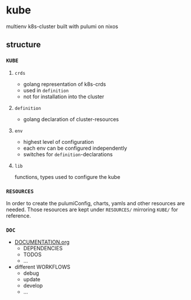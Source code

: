 #+STARTUP: show3levels
* kube
multienv k8s-cluster built with pulumi on nixos
** structure
*** =KUBE=
**** =crds=
- golang representation of k8s-crds 
- used in =definition=
- not for installation into the cluster
**** =definition=
- golang declaration of cluster-resources
**** =env=
- highest level of configuration
- each env can be configured independently
- switches for =definition=-declarations
**** =lib=
functions, types used to configure the kube
*** =RESOURCES=
In order to create the pulumiConfig, charts, yamls and other resources are needed.
Those resources are kept under =RESOURCES/= mirroring =KUBE/= for reference.
*** =DOC=
- [[file:DOC/DOCUMENTATION.org::*kube][DOCUMENTATION.org]]
  - DEPENDENCIES
  - TODOS
  - ...
- different WORKFLOWS
  - debug
  - update
  - develop
  - ...
